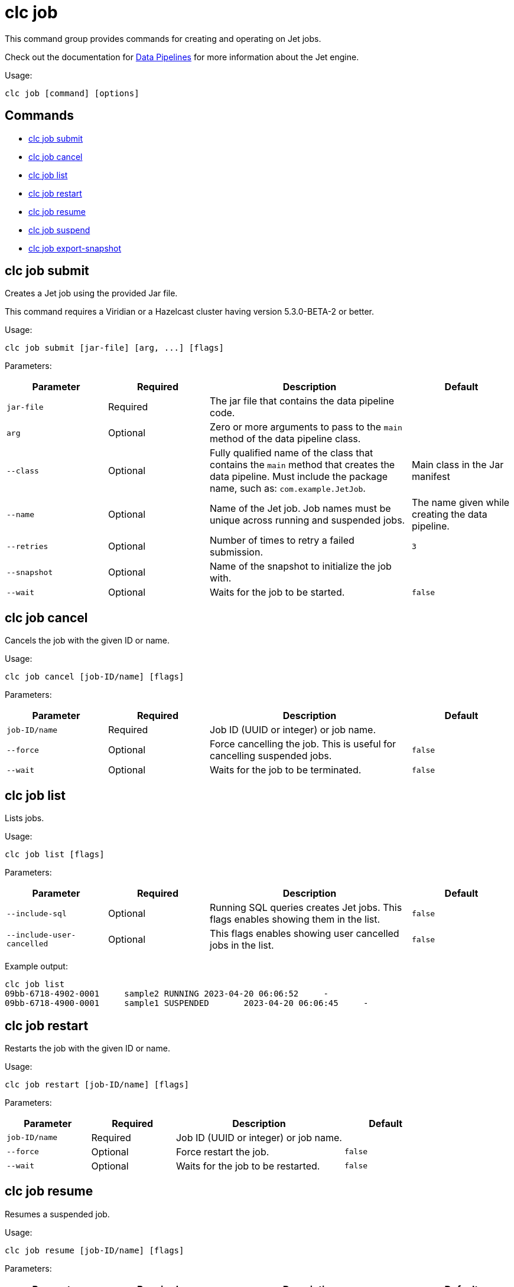 = clc job

This command group provides commands for creating and operating on Jet jobs.

Check out the documentation for https://docs.hazelcast.com/hazelcast/latest/pipelines/overview[Data Pipelines] for more information about the Jet engine.

Usage:

[source,bash]
----
clc job [command] [options]
----

== Commands

* <<clc-job-submit, clc job submit>>
* <<clc-job-cancel, clc job cancel>>
* <<clc-job-list, clc job list>>
* <<clc-job-restart, clc job restart>>
* <<clc-job-resume, clc job resume>>
* <<clc-job-suspend, clc job suspend>>
* <<clc-job-export-snapshot, clc job export-snapshot>>

== clc job submit

Creates a Jet job using the provided Jar file.

This command requires a Viridian or a Hazelcast cluster
having version 5.3.0-BETA-2 or better.

Usage:

[source,bash]
----
clc job submit [jar-file] [arg, ...] [flags]
----

Parameters:

[cols="1m,1a,2a,1a"]
|===
|Parameter|Required|Description|Default

|`jar-file`
|Required
|The jar file that contains the data pipeline code.
|

|`arg`
|Optional
|Zero or more arguments to pass to the `main` method of the data pipeline class.
|

|`--class`
|Optional
|Fully qualified name of the class that contains the `main` method that creates the data pipeline.
Must include the package name, such as: `com.example.JetJob`.
|Main class in the Jar manifest

|`--name`
|Optional
|Name of the Jet job. Job names must be unique across running and suspended jobs.
|The name given while creating the data pipeline.

|`--retries`
|Optional
|Number of times to retry a failed submission.
|`3`

|`--snapshot`
|Optional
|Name of the snapshot to initialize the job with.
|

|`--wait`
|Optional
|Waits for the job to be started.
|`false`

|===

== clc job cancel

Cancels the job with the given ID or name.

Usage:

[source,bash]
----
clc job cancel [job-ID/name] [flags]
----

Parameters:

[cols="1m,1a,2a,1a"]
|===
|Parameter|Required|Description|Default

|`job-ID/name`
|Required
|Job ID (UUID or integer) or job name.
|

|`--force`
|Optional
|Force cancelling the job. This is useful for cancelling suspended jobs.
|`false`

|`--wait`
|Optional
|Waits for the job to be terminated.
|`false`

|===

== clc job list

Lists jobs.

Usage:

[source,bash]
----
clc job list [flags]
----

Parameters:

[cols="1m,1a,2a,1a"]
|===
|Parameter|Required|Description|Default

|`--include-sql`
|Optional
|Running SQL queries creates Jet jobs. This flags enables showing them in the list.
|`false`

|`--include-user-cancelled`
|Optional
|This flags enables showing user cancelled jobs in the list.
|`false`

|===

Example output:

[source,bash]
----
clc job list
09bb-6718-4902-0001	sample2	RUNNING	2023-04-20 06:06:52	-
09bb-6718-4900-0001	sample1	SUSPENDED	2023-04-20 06:06:45	-
----


== clc job restart

Restarts the job with the given ID or name.

Usage:

[source,bash]
----
clc job restart [job-ID/name] [flags]
----

Parameters:

[cols="1m,1a,2a,1a"]
|===
|Parameter|Required|Description|Default

|`job-ID/name`
|Required
|Job ID (UUID or integer) or job name.
|

|`--force`
|Optional
|Force restart the job.
|`false`

|`--wait`
|Optional
|Waits for the job to be restarted.
|`false`

|===

== clc job resume

Resumes a suspended job.

Usage:

[source,bash]
----
clc job resume [job-ID/name] [flags]
----

Parameters:

[cols="1m,1a,2a,1a"]
|===
|Parameter|Required|Description|Default

|`job-ID/name`
|Required
|The Job with ID (UUID or integer) or with name to resume.
|

|`--wait`
|Optional
|Waits for the job to be resumed.
|`false`

|===

== clc job suspend

Suspends the job with the given ID or name.

Usage:

[source,bash]
----
clc job suspend [job-ID/name] [flags]
----

Parameters:

[cols="1m,1a,2a,1a"]
|===
|Parameter|Required|Description|Default

|`job-ID/name`
|Required
|Job ID (UUID or integer) or job name.
|

|`--force`
|Optional
|Force suspend the job.
|`false`

|`--wait`
|Optional
|Waits for the job to be suspended.
|`false`

|===

== clc job export-snapshot

Exports a snapshot from a Jet job.

This feature requires a Viridian or Hazelcast Enterprise cluster.

Usage:

[source,bash]
----
clc job export-snapshot [job-ID/name] [flags]
----

Parameters:

[cols="1m,1a,2a,1a"]
|===
|Parameter|Required|Description|Default

|`--cancel`
|Optional
|If true, the job is cancelled after taking a snapshot.
|`false`

|`--name`
|Optional
|Name of the snapshot. If not given, an auto-generated snapshot name is used.
|Auto-generated name

|===

